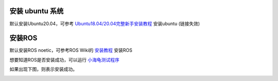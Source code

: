 安装 ubuntu 系统
==================================

默认安装Ubuntu20.04，可参考 `Ubuntu18.04/20.04完整新手安装教程 <https://www.jianshu.com/p/54d9a3a695cc>`_ 安装ubuntu (链接失效)

安装ROS
==================================

默认安装ROS noetic，可参考ROS Wiki的 `安装教程 <http://wiki.ros.org/cn>`_ 安装ROS

想要知道ROS是否安装成功，可以运行 `小海龟测试程序 <https://blog.csdn.net/huoxingrenhdh/article/details/83381200>`_


如果出现下图，则表示安装成功。

.. image:: ../images/quick_start/installation/installation_1.png






